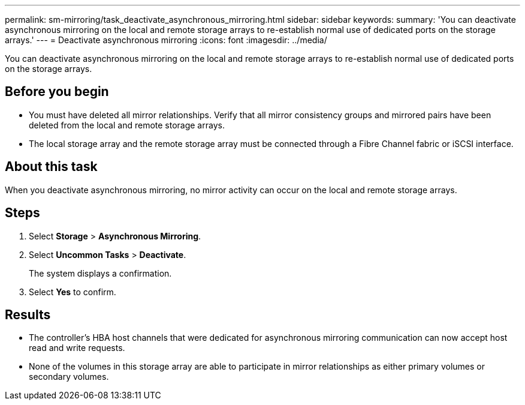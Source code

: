 ---
permalink: sm-mirroring/task_deactivate_asynchronous_mirroring.html
sidebar: sidebar
keywords: 
summary: 'You can deactivate asynchronous mirroring on the local and remote storage arrays to re-establish normal use of dedicated ports on the storage arrays.'
---
= Deactivate asynchronous mirroring
:icons: font
:imagesdir: ../media/

[.lead]
You can deactivate asynchronous mirroring on the local and remote storage arrays to re-establish normal use of dedicated ports on the storage arrays.

== Before you begin

* You must have deleted all mirror relationships. Verify that all mirror consistency groups and mirrored pairs have been deleted from the local and remote storage arrays.
* The local storage array and the remote storage array must be connected through a Fibre Channel fabric or iSCSI interface.

== About this task

When you deactivate asynchronous mirroring, no mirror activity can occur on the local and remote storage arrays.

== Steps

. Select *Storage* > *Asynchronous Mirroring*.
. Select *Uncommon Tasks* > *Deactivate*.
+
The system displays a confirmation.

. Select *Yes* to confirm.

== Results

* The controller's HBA host channels that were dedicated for asynchronous mirroring communication can now accept host read and write requests.
* None of the volumes in this storage array are able to participate in mirror relationships as either primary volumes or secondary volumes.
